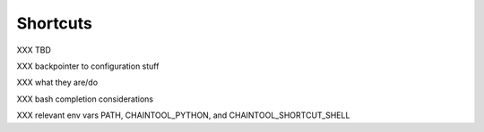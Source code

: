 Shortcuts
=========

XXX TBD

XXX backpointer to configuration stuff

XXX what they are/do

XXX bash completion considerations

XXX relevant env vars PATH, CHAINTOOL_PYTHON, and CHAINTOOL_SHORTCUT_SHELL
